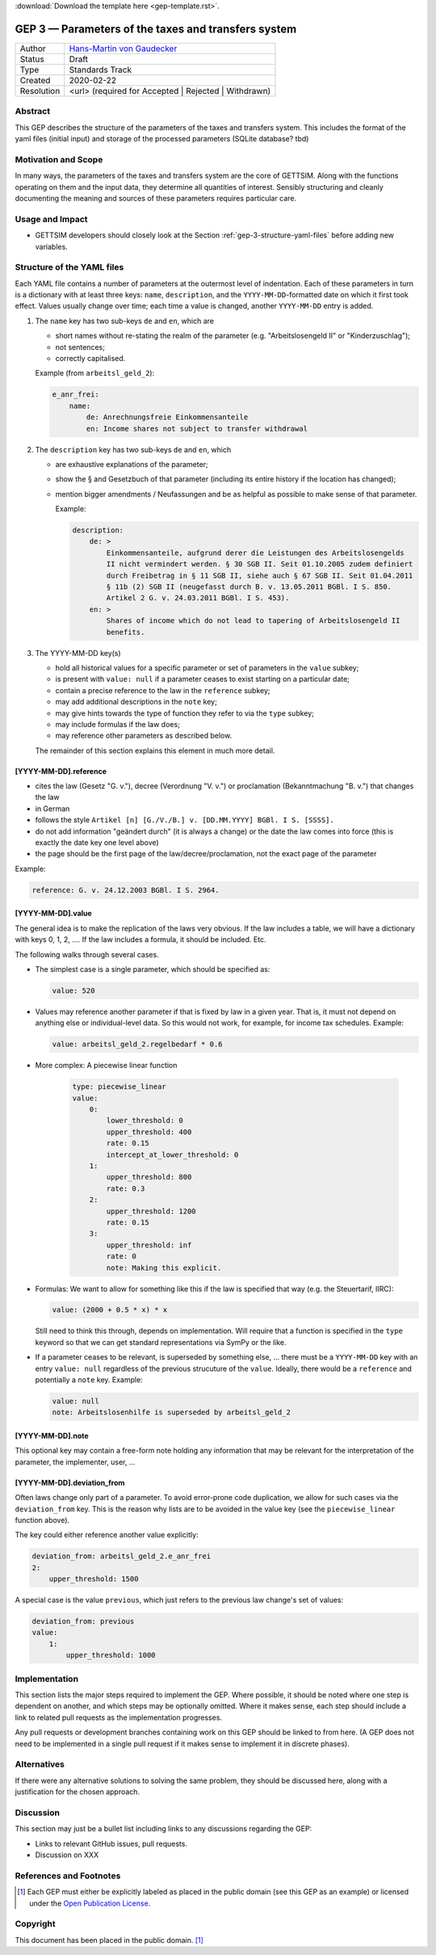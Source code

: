 :download:`Download the template here <gep-template.rst>`.

.. _gep-3:

====================================================
GEP 3 — Parameters of the taxes and transfers system
====================================================

+------------+-------------------------------------------------------------------------+
| Author     | `Hans-Martin von Gaudecker <https://github.com/hmgaudecker>`_           |
+------------+-------------------------------------------------------------------------+
| Status     | Draft                                                                   |
+------------+-------------------------------------------------------------------------+
| Type       | Standards Track                                                         |
+------------+-------------------------------------------------------------------------+
| Created    | 2020-02-22                                                              |
+------------+-------------------------------------------------------------------------+
| Resolution | <url> (required for Accepted | Rejected | Withdrawn)                    |
+------------+-------------------------------------------------------------------------+


Abstract
--------

This GEP describes the structure of the parameters of the taxes and transfers system.
This includes the format of the yaml files (initial input) and storage of the processed
parameters (SQLite database? tbd)


Motivation and Scope
--------------------

In many ways, the parameters of the taxes and transfers system are the core of GETTSIM.
Along with the functions operating on them and the input data, they determine all
quantities of interest. Sensibly structuring and cleanly documenting the meaning and
sources of these parameters requires particular care.


Usage and Impact
----------------

* GETTSIM developers should closely look at the Section
  :ref:`gep-3-structure-yaml-files` before adding new variables.


.. _gep-3-structure-yaml-files:

Structure of the YAML files
---------------------------

Each YAML file contains a number of parameters at the outermost level of indentation.
Each of these parameters in turn is a dictionary with at least three keys: ``name``,
``description``, and the ``YYYY-MM-DD``-formatted date on which it first took effect.
Values usually change over time; each time a value is changed, another ``YYYY-MM-DD``
entry is added.

1. The ``name`` key has two sub-keys ``de`` and ``en``, which are

   * short names without re-stating the realm of the parameter (e.g.
     "Arbeitslosengeld II" or "Kinderzuschlag");
   * not sentences;
   * correctly capitalised.

   Example (from ``arbeitsl_geld_2``):

   .. code-block:: yaml

       e_anr_frei:
           name:
               de: Anrechnungsfreie Einkommensanteile
               en: Income shares not subject to transfer withdrawal

2. The ``description`` key has two sub-keys ``de`` and ``en``, which

   * are exhaustive explanations of the parameter;
   * show the § and Gesetzbuch of that parameter (including its entire history if the
     location has changed);
   * mention bigger amendments / Neufassungen and be as helpful as possible to
     make sense of that parameter.

     Example:

     .. code-block:: yaml

        description:
            de: >
                Einkommensanteile, aufgrund derer die Leistungen des Arbeitslosengelds
                II nicht vermindert werden. § 30 SGB II. Seit 01.10.2005 zudem definiert
                durch Freibetrag in § 11 SGB II, siehe auch § 67 SGB II. Seit 01.04.2011
                § 11b (2) SGB II (neugefasst durch B. v. 13.05.2011 BGBl. I S. 850.
                Artikel 2 G. v. 24.03.2011 BGBl. I S. 453).
            en: >
                Shares of income which do not lead to tapering of Arbeitslosengeld II
                benefits.

3. The YYYY-MM-DD key(s)

   * hold all historical values for a specific parameter or set of parameters in the
     ``value`` subkey;
   * is present with ``value: null`` if a parameter ceases to exist starting on a
     particular date;
   * contain a precise reference to the law in the ``reference`` subkey;
   * may add additional descriptions in the ``note`` key;
   * may give hints towards the type of function they refer to via the ``type`` subkey;
   * may include formulas if the law does;
   * may reference other parameters as described below.

   The remainder of this section explains this element in much more detail.


[YYYY-MM-DD].reference
++++++++++++++++++++++

* cites the law (Gesetz "G. v."), decree (Verordnung "V. v.") or proclamation
  (Bekanntmachung "B. v.") that changes the law
* in German
* follows the style ``Artikel [n] [G./V./B.] v. [DD.MM.YYYY] BGBl. I S. [SSSS].``
* do not add information "geändert durch" (it is always a change) or the date the law
  comes into force (this is exactly the date key one level above)
* the page should be the first page of the law/decree/proclamation, not the exact page
  of the parameter

Example:

.. code-block:: yaml

    reference: G. v. 24.12.2003 BGBl. I S. 2964.


[YYYY-MM-DD].value
++++++++++++++++++

The general idea is to make the replication of the laws very obvious. If the law
includes a table, we will have a dictionary with keys 0, 1, 2, .... If the law includes
a formula, it should be included. Etc.

The following walks through several cases.

.. todo::

    Make these cases close to exhaustive.

* The simplest case is a single parameter, which should be specified as:

  .. code-block:: yaml

      value: 520

* Values may reference another parameter if that is fixed by law in a given year. That
  is, it must not depend on anything else or individual-level data. So this would not
  work, for example, for income tax schedules. Example:

  .. code-block:: yaml

      value: arbeitsl_geld_2.regelbedarf * 0.6


* More complex: A piecewise linear function

    .. code-block:: yaml

        type: piecewise_linear
        value:
            0:
                lower_threshold: 0
                upper_threshold: 400
                rate: 0.15
                intercept_at_lower_threshold: 0
            1:
                upper_threshold: 800
                rate: 0.3
            2:
                upper_threshold: 1200
                rate: 0.15
            3:
                upper_threshold: inf
                rate: 0
                note: Making this explicit.

* Formulas: We want to allow for something like this if the law is specified that way
  (e.g. the Steuertarif, IIRC):

  .. code-block:: yaml

      value: (2000 + 0.5 * x) * x

  Still need to think this through, depends on implementation. Will require that a
  function is specified in the ``type`` keyword so that we can get standard
  representations via SymPy or the like.

* If a parameter ceases to be relevant, is superseded by something else, ... there must
  be a ``YYYY-MM-DD`` key with an entry ``value: null`` regardless of the previous
  strucuture of the ``value``. Ideally, there would be a ``reference`` and potentially a
  ``note`` key. Example:

  .. code-block:: yaml

      value: null
      note: Arbeitslosenhilfe is superseded by arbeitsl_geld_2


.. todo::

    Add more examples as we gather more experience. E.g. wohngeld (#144)

.. todo::

    Decide on this:

    * values in percentages can alternatively be expressed to the base of one
    * DM values have to be converted to Euro using the exchange rate 1:1.95583.

    HMG: If we allow for both % and fractions, we must add a ``unit`` key. Then we can
    trivially allow for DM values, which would be nice for being close to the laws. I
    would be all for that ``unit`` key, but want to throw it out here first.


[YYYY-MM-DD].note
+++++++++++++++++

This optional key may contain a free-form note holding any information that may be
relevant for the interpretation of the parameter, the implementer, user, ...


[YYYY-MM-DD].deviation_from
+++++++++++++++++++++++++++

Often laws change only part of a parameter. To avoid error-prone code duplication, we
allow for such cases via the ``deviation_from`` key. This is the reason why lists are to
be avoided in the value key (see the ``piecewise_linear`` function above).

The key could either reference another value explicitly:

.. code-block:: yaml

    deviation_from: arbeitsl_geld_2.e_anr_frei
    2:
        upper_threshold: 1500

A special case is the value ``previous``, which just refers to the previous law change's
set of values:

.. code-block:: yaml

    deviation_from: previous
    value:
        1:
            upper_threshold: 1000


Implementation
--------------

This section lists the major steps required to implement the GEP.  Where possible, it
should be noted where one step is dependent on another, and which steps may be
optionally omitted.  Where it makes sense, each step should include a link to related
pull requests as the implementation progresses.

Any pull requests or development branches containing work on this GEP should be linked
to from here.  (A GEP does not need to be implemented in a single pull request if it
makes sense to implement it in discrete phases).



Alternatives
------------

If there were any alternative solutions to solving the same problem, they should be
discussed here, along with a justification for the chosen approach.


Discussion
----------

This section may just be a bullet list including links to any discussions regarding the
GEP:

- Links to relevant GitHub issues, pull requests.
- Discussion on XXX


References and Footnotes
------------------------

.. [1] Each GEP must either be explicitly labeled as placed in the public domain (see
       this GEP as an example) or licensed under the `Open Publication License`_.

.. _Open Publication License: https://www.opencontent.org/openpub/

.. _#general/geps: https://gettsim.zulipchat.com/#narrow/stream/212222-general/topic/GEPs


Copyright
---------

This document has been placed in the public domain. [1]_
